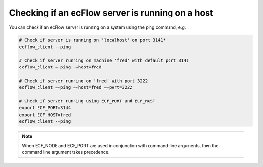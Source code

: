 .. _checking_if_an_ecflow_server_is_running_on_a_host:

Checking if an ecFlow server is running on a host
/////////////////////////////////////////////////

You can check if an ecFlow server is running on a system using the ping
command, e.g.

.. code-block:: shell

    # Check if server is running on 'localhost' on port 3141*
    ecflow_client --ping
    
    # Check if server running on machine 'fred' with default port 3141
    ecflow_client –-ping -–host=fred
    
    # Check if server running on 'fred' with port 3222
    ecflow_client –-ping –-host=fred –-port=3222
    
    # Check if server running using ECF_PORT and ECF_HOST
    export ECF_PORT=3144
    export ECF_HOST=fred
    ecflow_client --ping
                                      

.. note::
    
    When ECF_NODE and ECF_PORT are used in conjunction with command-line arguments, then the command line argument takes precedence.
